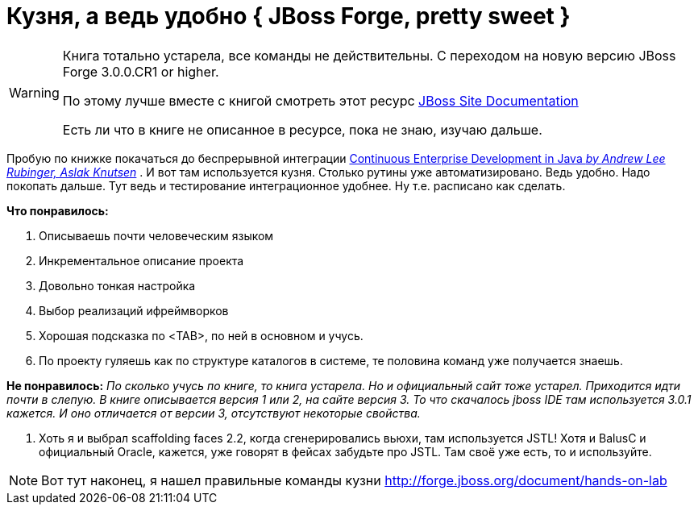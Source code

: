 = Кузня, а ведь удобно { JBoss Forge, pretty sweet }
:hp-tags: полезняшки, черновик

[WARNING]
====
Книга тотально устарела, все команды не действительны. С переходом на новую версию JBoss Forge 3.0.0.CR1 or higher.

По этому лучше вместе с книгой смотреть этот ресурс http://forge.jboss.org/document/hands-on-lab[JBoss Site Documentation]

Есть ли что в книге не описанное в ресурсе, пока не знаю, изучаю дальше.
====


Пробую по книжке покачаться до беспрерывной интеграции http://bit.ly/1XLMRZZ[Continuous Enterprise Development in Java _by Andrew Lee Rubinger, Aslak Knutsen_] . И вот там используется кузня. Столько рутины уже автоматизировано. Ведь удобно. Надо покопать дальше. Тут ведь и тестирование интеграционное удобнее. Ну т.е. расписано как сделать.

*Что понравилось:*

 . Описываешь почти человеческим языком
 . Инкрементальное описание проекта
 . Довольно тонкая настройка
 . Выбор реализаций ифреймворков
 . Хорошая подсказка по <TAB>, по ней в основном и учусь.
 . По проекту гуляешь как по структуре каталогов в системе, те половина команд уже получается знаешь.

*Не понравилось:*
_По сколько учусь по книге, то книга устарела. Но и официальный сайт тоже устарел. Приходится идти почти в слепую. В книге описывается версия 1 или 2, на сайте версия 3. То что скачалось jboss IDE там используется 3.0.1 кажется. И оно отличается от версии 3, отсутствуют некоторые свойства._
 
 . Хоть я и выбрал scaffolding faces 2.2, когда сгенерировались вьюхи, там используется JSTL! Хотя и BalusC и официальный Oracle, кажется, уже говорят в фейсах забудьте про JSTL. Там своё уже есть, то и используйте.
 
[NOTE]
====
Вот тут наконец, я нашел правильные команды кузни http://forge.jboss.org/document/hands-on-lab
====
